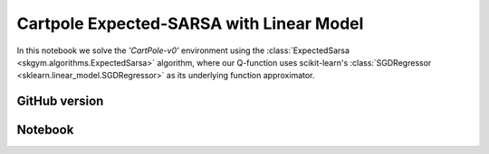 Cartpole Expected-SARSA with Linear Model
=========================================

In this notebook we solve the `'CartPole-v0'` environment using the
:class:`ExpectedSarsa <skgym.algorithms.ExpectedSarsa>` algorithm, where our
Q-function uses scikit-learn's :class:`SGDRegressor
<sklearn.linear_model.SGDRegressor>` as its underlying function approximator.


GitHub version
--------------

.. raw:: html

    <p>
    For an up-to-date version of this notebook, see the GitHub version <a href="https://github.com/KristianHolsheimer/scikit-gym/blob/master/notebooks/cartpole-linear-model-expected-sarsa.ipynb"  target="_blank" style="font-weight:bold">here</a>.
    </p>


Notebook
--------


.. raw:: html

    <p>
    To view the below notebook in a new tab, click <a href="../_static/notebooks/cartpole-linear-model-expected-sarsa.html" target="_blank" style="font-weight:bold">here</a>.
    </p>

    <iframe width="100%" height="600px" src="../_static/notebooks/cartpole-linear-model-expected-sarsa.html"></iframe>
